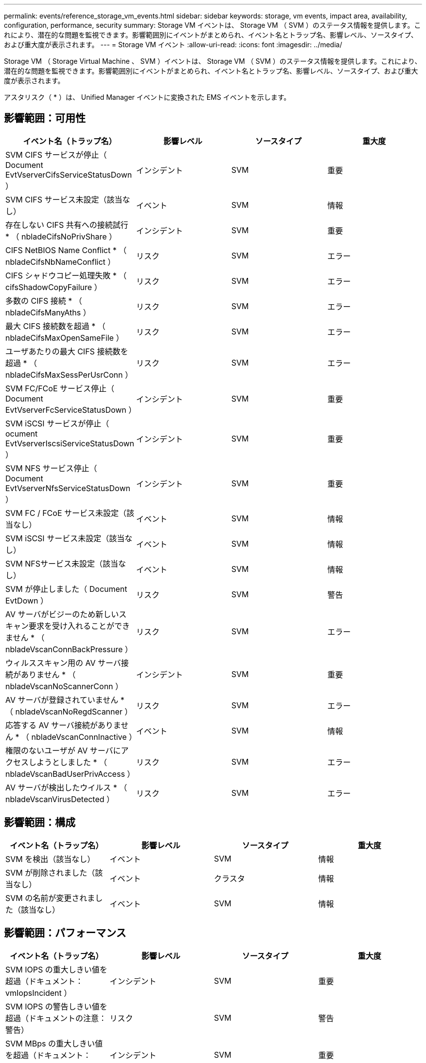 ---
permalink: events/reference_storage_vm_events.html 
sidebar: sidebar 
keywords: storage, vm events, impact area, availability, configuration, performance, security 
summary: Storage VM イベントは、 Storage VM （ SVM ）のステータス情報を提供します。これにより、潜在的な問題を監視できます。影響範囲別にイベントがまとめられ、イベント名とトラップ名、影響レベル、ソースタイプ、および重大度が表示されます。 
---
= Storage VM イベント
:allow-uri-read: 
:icons: font
:imagesdir: ../media/


[role="lead"]
Storage VM （ Storage Virtual Machine 、 SVM ）イベントは、 Storage VM （ SVM ）のステータス情報を提供します。これにより、潜在的な問題を監視できます。影響範囲別にイベントがまとめられ、イベント名とトラップ名、影響レベル、ソースタイプ、および重大度が表示されます。

アスタリスク（ * ）は、 Unified Manager イベントに変換された EMS イベントを示します。



== 影響範囲：可用性

|===
| イベント名（トラップ名） | 影響レベル | ソースタイプ | 重大度 


 a| 
SVM CIFS サービスが停止（ Document EvtVserverCifsServiceStatusDown ）
 a| 
インシデント
 a| 
SVM
 a| 
重要



 a| 
SVM CIFS サービス未設定（該当なし）
 a| 
イベント
 a| 
SVM
 a| 
情報



 a| 
存在しない CIFS 共有への接続試行 * （ nbladeCifsNoPrivShare ）
 a| 
インシデント
 a| 
SVM
 a| 
重要



 a| 
CIFS NetBIOS Name Conflict * （ nbladeCifsNbNameConflict ）
 a| 
リスク
 a| 
SVM
 a| 
エラー



 a| 
CIFS シャドウコピー処理失敗 * （ cifsShadowCopyFailure ）
 a| 
リスク
 a| 
SVM
 a| 
エラー



 a| 
多数の CIFS 接続 * （ nbladeCifsManyAths ）
 a| 
リスク
 a| 
SVM
 a| 
エラー



 a| 
最大 CIFS 接続数を超過 * （ nbladeCifsMaxOpenSameFile ）
 a| 
リスク
 a| 
SVM
 a| 
エラー



 a| 
ユーザあたりの最大 CIFS 接続数を超過 * （ nbladeCifsMaxSessPerUsrConn ）
 a| 
リスク
 a| 
SVM
 a| 
エラー



 a| 
SVM FC/FCoE サービス停止（ Document EvtVserverFcServiceStatusDown ）
 a| 
インシデント
 a| 
SVM
 a| 
重要



 a| 
SVM iSCSI サービスが停止（ ocument EvtVserverIscsiServiceStatusDown ）
 a| 
インシデント
 a| 
SVM
 a| 
重要



 a| 
SVM NFS サービス停止（ Document EvtVserverNfsServiceStatusDown ）
 a| 
インシデント
 a| 
SVM
 a| 
重要



 a| 
SVM FC / FCoE サービス未設定（該当なし）
 a| 
イベント
 a| 
SVM
 a| 
情報



 a| 
SVM iSCSI サービス未設定（該当なし）
 a| 
イベント
 a| 
SVM
 a| 
情報



 a| 
SVM NFSサービス未設定（該当なし）
 a| 
イベント
 a| 
SVM
 a| 
情報



 a| 
SVM が停止しました（ Document EvtDown ）
 a| 
リスク
 a| 
SVM
 a| 
警告



 a| 
AV サーバがビジーのため新しいスキャン要求を受け入れることができません * （ nbladeVscanConnBackPressure ）
 a| 
リスク
 a| 
SVM
 a| 
エラー



 a| 
ウィルススキャン用の AV サーバ接続がありません * （ nbladeVscanNoScannerConn ）
 a| 
インシデント
 a| 
SVM
 a| 
重要



 a| 
AV サーバが登録されていません * （ nbladeVscanNoRegdScanner ）
 a| 
リスク
 a| 
SVM
 a| 
エラー



 a| 
応答する AV サーバ接続がありません * （ nbladeVscanConnInactive ）
 a| 
イベント
 a| 
SVM
 a| 
情報



 a| 
権限のないユーザが AV サーバにアクセスしようとしました * （ nbladeVscanBadUserPrivAccess ）
 a| 
リスク
 a| 
SVM
 a| 
エラー



 a| 
AV サーバが検出したウイルス * （ nbladeVscanVirusDetected ）
 a| 
リスク
 a| 
SVM
 a| 
エラー

|===


== 影響範囲：構成

|===
| イベント名（トラップ名） | 影響レベル | ソースタイプ | 重大度 


 a| 
SVM を検出（該当なし）
 a| 
イベント
 a| 
SVM
 a| 
情報



 a| 
SVM が削除されました（該当なし）
 a| 
イベント
 a| 
クラスタ
 a| 
情報



 a| 
SVM の名前が変更されました（該当なし）
 a| 
イベント
 a| 
SVM
 a| 
情報

|===


== 影響範囲：パフォーマンス

|===
| イベント名（トラップ名） | 影響レベル | ソースタイプ | 重大度 


 a| 
SVM IOPS の重大しきい値を超過（ドキュメント： vmIopsIncident ）
 a| 
インシデント
 a| 
SVM
 a| 
重要



 a| 
SVM IOPS の警告しきい値を超過（ドキュメントの注意：警告）
 a| 
リスク
 a| 
SVM
 a| 
警告



 a| 
SVM MBps の重大しきい値を超過（ドキュメント： vmMbpsIncident ）
 a| 
インシデント
 a| 
SVM
 a| 
重要



 a| 
SVM MBps の警告しきい値を超過（ドキュメントの vmMbpsWarning ）
 a| 
リスク
 a| 
SVM
 a| 
警告



 a| 
SVM レイテンシの重大しきい値を超過（ドキュメント： vmLatencyIncident ）
 a| 
インシデント
 a| 
SVM
 a| 
重要



 a| 
SVM レイテンシの警告しきい値を超過（ドキュメント： vmLatencyWarning ）
 a| 
リスク
 a| 
SVM
 a| 
警告

|===


== 影響範囲：セキュリティ

|===
| イベント名（トラップ名） | 影響レベル | ソースタイプ | 重大度 


 a| 
監査ログ無効（ VserverAuditLogDisabled ）
 a| 
リスク
 a| 
SVM
 a| 
警告



 a| 
ログインバナーが無効になっています（ドキュメントの LoginBannerDisabled ）
 a| 
リスク
 a| 
SVM
 a| 
警告



 a| 
SSH でセキュアでない暗号を使用（ ocumentVserverSSHSecure ）
 a| 
リスク
 a| 
SVM
 a| 
警告



 a| 
ログインバナーが変更されました（ Document LoginBannerChanged ）
 a| 
リスク
 a| 
SVM
 a| 
警告



 a| 
Storage VMのランサムウェア対策の監視が無効になっています
（antiRansomwareSvmStateDisabled）
 a| 
リスク
 a| 
SVM
 a| 
警告



 a| 
Storage VMのランサムウェア対策監視が有効（ラーニングモード）
（antiRansomwareSvmStateDryrun）
 a| 
イベント
 a| 
SVM
 a| 
情報



 a| 
Storage VM ：ランサムウェア対策監視（ラーニングモード）（ Document EvtSvmArwCandidate ）に適している
 a| 
イベント
 a| 
SVM
 a| 
情報

|===